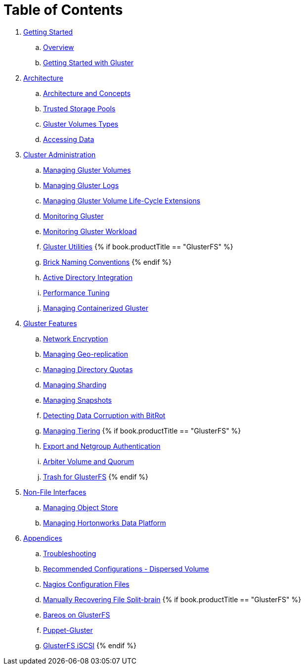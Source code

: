 = Table of Contents

. link:getting-started/README.adoc[Getting Started]
.. link:getting-started/chap-Platform_Introduction.adoc[Overview]
.. link:getting-started/chap-Getting_Started_with_RHGS.adoc[Getting Started with Gluster]

. link:architecture/README.adoc[Architecture]
.. link:architecture/chap-Gluster_Architecture_and_Concepts.adoc[Architecture and Concepts]
.. link:architecture/chap-Trusted_Storage_Pools.adoc[Trusted Storage Pools]
.. link:architecture/chap-Gluster_Volumes.adoc[Gluster Volumes Types]
.. link:architecture/chap-Accessing_Data_-_Setting_Up_Clients.adoc[Accessing Data]

. link:cluster/README.adoc[Cluster Administration]
.. link:cluster/chap-Managing_Gluster_Volumes.adoc[Managing Gluster Volumes]
.. link:cluster/chap-Managing_Gluster_Logs.adoc[Managing Gluster Logs]
.. link:cluster/chap-Managing_Gluster_Volume_Life-Cycle_Extensions.adoc[Managing Gluster Volume Life-Cycle Extensions]
.. link:cluster/chap-Monitoring_Gluster.adoc[Monitoring Gluster]
.. link:cluster/chap-Monitoring_Gluster_Workload.adoc[Monitoring Gluster Workload]
.. link:cluster/chap-Backup_Utility.adoc[Gluster Utilities]
{% if book.productTitle == "GlusterFS" %}
.. link:cluster/Brick-Naming-Conventions.adoc[Brick Naming Conventions]
{% endif %}
.. link:cluster/chap-Integrating_Gluster_AD.adoc[Active Directory Integration]
.. link:cluster/chap-Configuring_Gluster_for_Enhancing_Performance.adoc[Performance Tuning]
.. link:cluster/chap-Managing_Containerized_Gluster.adoc[Managing Containerized Gluster]

. link:features/README.adoc[Gluster Features]
.. link:features/chap-Network_Encryption.adoc[Network Encryption]
.. link:features/chap-Managing_Geo-replication.adoc[Managing Geo-replication]
.. link:features/chap-Managing_Directory_Quotas.adoc[Managing Directory Quotas]
.. link:features/chap-Managing_Sharding.adoc[Managing Sharding]
.. link:features/chap-Managing_Snapshots.adoc[Managing Snapshots]
.. link:features/chap-Detecting_Data_Corruption_with_Bitrots.adoc[Detecting Data Corruption with BitRot]
.. link:features/chap-Managing_Tiering.adoc[Managing Tiering]
{% if book.productTitle == "GlusterFS" %}
.. link:features/Export-Netgroup-Authentication.adoc[Export and Netgroup Authentication]
.. link:features/arbiter-volume-and-quorum.adoc[Arbiter Volume and Quorum]
.. link:features/trash.adoc[Trash for GlusterFS]
{% endif %}

. link:non-file/README.adoc[Non-File Interfaces]
.. link:non-file/chap-Managing_Object_Store.adoc[Managing Object Store]
.. link:non-file/chap-Administering_the_Hortonworks_Data_Platform_on_Gluster.adoc[Managing Hortonworks Data Platform]

. link:appendices/README.adoc[Appendices]
.. link:appendices/chap-Troubleshooting.adoc[Troubleshooting]
.. link:appendices/chap-Recommended_Configuration_Dispersed_Volumes.adoc[Recommended Configurations - Dispersed Volume]
.. link:appendices/chap-Nagios_Configuration_Files.adoc[Nagios Configuration Files]
.. link:appendices/chap-Manually_Resolving_Splitbrains.adoc[Manually Recovering File Split-brain]
{% if book.productTitle == "GlusterFS" %}
.. link:appendices/Bareos.adoc[Bareos on GlusterFS]
.. link:appendices/puppet.adoc[Puppet-Gluster]
.. link:appendices/GlusterFS-iSCSI.adoc[GlusterFS iSCSI]
{% endif %}

